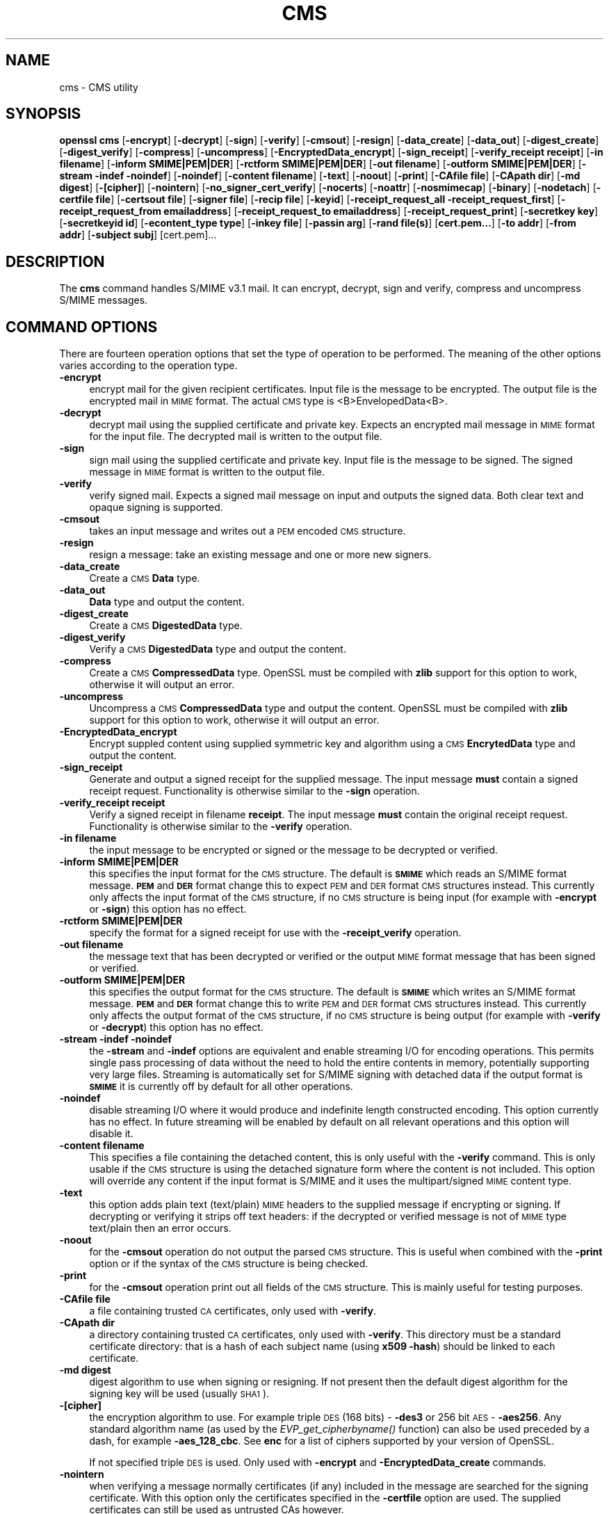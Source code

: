 .\" Automatically generated by Pod::Man 2.23 (Pod::Simple 3.14)
.\"
.\" Standard preamble:
.\" ========================================================================
.de Sp \" Vertical space (when we can't use .PP)
.if t .sp .5v
.if n .sp
..
.de Vb \" Begin verbatim text
.ft CW
.nf
.ne \\$1
..
.de Ve \" End verbatim text
.ft R
.fi
..
.\" Set up some character translations and predefined strings.  \*(-- will
.\" give an unbreakable dash, \*(PI will give pi, \*(L" will give a left
.\" double quote, and \*(R" will give a right double quote.  \*(C+ will
.\" give a nicer C++.  Capital omega is used to do unbreakable dashes and
.\" therefore won't be available.  \*(C` and \*(C' expand to `' in nroff,
.\" nothing in troff, for use with C<>.
.tr \(*W-
.ds C+ C\v'-.1v'\h'-1p'\s-2+\h'-1p'+\s0\v'.1v'\h'-1p'
.ie n \{\
.    ds -- \(*W-
.    ds PI pi
.    if (\n(.H=4u)&(1m=24u) .ds -- \(*W\h'-12u'\(*W\h'-12u'-\" diablo 10 pitch
.    if (\n(.H=4u)&(1m=20u) .ds -- \(*W\h'-12u'\(*W\h'-8u'-\"  diablo 12 pitch
.    ds L" ""
.    ds R" ""
.    ds C` ""
.    ds C' ""
'br\}
.el\{\
.    ds -- \|\(em\|
.    ds PI \(*p
.    ds L" ``
.    ds R" ''
'br\}
.\"
.\" Escape single quotes in literal strings from groff's Unicode transform.
.ie \n(.g .ds Aq \(aq
.el       .ds Aq '
.\"
.\" If the F register is turned on, we'll generate index entries on stderr for
.\" titles (.TH), headers (.SH), subsections (.SS), items (.Ip), and index
.\" entries marked with X<> in POD.  Of course, you'll have to process the
.\" output yourself in some meaningful fashion.
.ie \nF \{\
.    de IX
.    tm Index:\\$1\t\\n%\t"\\$2"
..
.    nr % 0
.    rr F
.\}
.el \{\
.    de IX
..
.\}
.\"
.\" Accent mark definitions (@(#)ms.acc 1.5 88/02/08 SMI; from UCB 4.2).
.\" Fear.  Run.  Save yourself.  No user-serviceable parts.
.    \" fudge factors for nroff and troff
.if n \{\
.    ds #H 0
.    ds #V .8m
.    ds #F .3m
.    ds #[ \f1
.    ds #] \fP
.\}
.if t \{\
.    ds #H ((1u-(\\\\n(.fu%2u))*.13m)
.    ds #V .6m
.    ds #F 0
.    ds #[ \&
.    ds #] \&
.\}
.    \" simple accents for nroff and troff
.if n \{\
.    ds ' \&
.    ds ` \&
.    ds ^ \&
.    ds , \&
.    ds ~ ~
.    ds /
.\}
.if t \{\
.    ds ' \\k:\h'-(\\n(.wu*8/10-\*(#H)'\'\h"|\\n:u"
.    ds ` \\k:\h'-(\\n(.wu*8/10-\*(#H)'\`\h'|\\n:u'
.    ds ^ \\k:\h'-(\\n(.wu*10/11-\*(#H)'^\h'|\\n:u'
.    ds , \\k:\h'-(\\n(.wu*8/10)',\h'|\\n:u'
.    ds ~ \\k:\h'-(\\n(.wu-\*(#H-.1m)'~\h'|\\n:u'
.    ds / \\k:\h'-(\\n(.wu*8/10-\*(#H)'\z\(sl\h'|\\n:u'
.\}
.    \" troff and (daisy-wheel) nroff accents
.ds : \\k:\h'-(\\n(.wu*8/10-\*(#H+.1m+\*(#F)'\v'-\*(#V'\z.\h'.2m+\*(#F'.\h'|\\n:u'\v'\*(#V'
.ds 8 \h'\*(#H'\(*b\h'-\*(#H'
.ds o \\k:\h'-(\\n(.wu+\w'\(de'u-\*(#H)/2u'\v'-.3n'\*(#[\z\(de\v'.3n'\h'|\\n:u'\*(#]
.ds d- \h'\*(#H'\(pd\h'-\w'~'u'\v'-.25m'\f2\(hy\fP\v'.25m'\h'-\*(#H'
.ds D- D\\k:\h'-\w'D'u'\v'-.11m'\z\(hy\v'.11m'\h'|\\n:u'
.ds th \*(#[\v'.3m'\s+1I\s-1\v'-.3m'\h'-(\w'I'u*2/3)'\s-1o\s+1\*(#]
.ds Th \*(#[\s+2I\s-2\h'-\w'I'u*3/5'\v'-.3m'o\v'.3m'\*(#]
.ds ae a\h'-(\w'a'u*4/10)'e
.ds Ae A\h'-(\w'A'u*4/10)'E
.    \" corrections for vroff
.if v .ds ~ \\k:\h'-(\\n(.wu*9/10-\*(#H)'\s-2\u~\d\s+2\h'|\\n:u'
.if v .ds ^ \\k:\h'-(\\n(.wu*10/11-\*(#H)'\v'-.4m'^\v'.4m'\h'|\\n:u'
.    \" for low resolution devices (crt and lpr)
.if \n(.H>23 .if \n(.V>19 \
\{\
.    ds : e
.    ds 8 ss
.    ds o a
.    ds d- d\h'-1'\(ga
.    ds D- D\h'-1'\(hy
.    ds th \o'bp'
.    ds Th \o'LP'
.    ds ae ae
.    ds Ae AE
.\}
.rm #[ #] #H #V #F C
.\" ========================================================================
.\"
.IX Title "CMS 1"
.TH CMS 1 "2010-11-16" "1.0.0b" "OpenSSL"
.\" For nroff, turn off justification.  Always turn off hyphenation; it makes
.\" way too many mistakes in technical documents.
.if n .ad l
.nh
.SH "NAME"
cms \- CMS utility
.SH "SYNOPSIS"
.IX Header "SYNOPSIS"
\&\fBopenssl\fR \fBcms\fR
[\fB\-encrypt\fR]
[\fB\-decrypt\fR]
[\fB\-sign\fR]
[\fB\-verify\fR]
[\fB\-cmsout\fR]
[\fB\-resign\fR]
[\fB\-data_create\fR]
[\fB\-data_out\fR]
[\fB\-digest_create\fR]
[\fB\-digest_verify\fR]
[\fB\-compress\fR]
[\fB\-uncompress\fR]
[\fB\-EncryptedData_encrypt\fR]
[\fB\-sign_receipt\fR]
[\fB\-verify_receipt receipt\fR]
[\fB\-in filename\fR]
[\fB\-inform SMIME|PEM|DER\fR]
[\fB\-rctform SMIME|PEM|DER\fR]
[\fB\-out filename\fR]
[\fB\-outform SMIME|PEM|DER\fR]
[\fB\-stream \-indef \-noindef\fR]
[\fB\-noindef\fR]
[\fB\-content filename\fR]
[\fB\-text\fR]
[\fB\-noout\fR]
[\fB\-print\fR]
[\fB\-CAfile file\fR]
[\fB\-CApath dir\fR]
[\fB\-md digest\fR]
[\fB\-[cipher]\fR]
[\fB\-nointern\fR]
[\fB\-no_signer_cert_verify\fR]
[\fB\-nocerts\fR]
[\fB\-noattr\fR]
[\fB\-nosmimecap\fR]
[\fB\-binary\fR]
[\fB\-nodetach\fR]
[\fB\-certfile file\fR]
[\fB\-certsout file\fR]
[\fB\-signer file\fR]
[\fB\-recip file\fR]
[\fB\-keyid\fR]
[\fB\-receipt_request_all \-receipt_request_first\fR]
[\fB\-receipt_request_from emailaddress\fR]
[\fB\-receipt_request_to emailaddress\fR]
[\fB\-receipt_request_print\fR]
[\fB\-secretkey key\fR]
[\fB\-secretkeyid id\fR]
[\fB\-econtent_type type\fR]
[\fB\-inkey file\fR]
[\fB\-passin arg\fR]
[\fB\-rand file(s)\fR]
[\fBcert.pem...\fR]
[\fB\-to addr\fR]
[\fB\-from addr\fR]
[\fB\-subject subj\fR]
[cert.pem]...
.SH "DESCRIPTION"
.IX Header "DESCRIPTION"
The \fBcms\fR command handles S/MIME v3.1 mail. It can encrypt, decrypt, sign and
verify, compress and uncompress S/MIME messages.
.SH "COMMAND OPTIONS"
.IX Header "COMMAND OPTIONS"
There are fourteen operation options that set the type of operation to be
performed. The meaning of the other options varies according to the operation
type.
.IP "\fB\-encrypt\fR" 4
.IX Item "-encrypt"
encrypt mail for the given recipient certificates. Input file is the message
to be encrypted. The output file is the encrypted mail in \s-1MIME\s0 format. The
actual \s-1CMS\s0 type is <B>EnvelopedData<B>.
.IP "\fB\-decrypt\fR" 4
.IX Item "-decrypt"
decrypt mail using the supplied certificate and private key. Expects an
encrypted mail message in \s-1MIME\s0 format for the input file. The decrypted mail
is written to the output file.
.IP "\fB\-sign\fR" 4
.IX Item "-sign"
sign mail using the supplied certificate and private key. Input file is
the message to be signed. The signed message in \s-1MIME\s0 format is written
to the output file.
.IP "\fB\-verify\fR" 4
.IX Item "-verify"
verify signed mail. Expects a signed mail message on input and outputs
the signed data. Both clear text and opaque signing is supported.
.IP "\fB\-cmsout\fR" 4
.IX Item "-cmsout"
takes an input message and writes out a \s-1PEM\s0 encoded \s-1CMS\s0 structure.
.IP "\fB\-resign\fR" 4
.IX Item "-resign"
resign a message: take an existing message and one or more new signers.
.IP "\fB\-data_create\fR" 4
.IX Item "-data_create"
Create a \s-1CMS\s0 \fBData\fR type.
.IP "\fB\-data_out\fR" 4
.IX Item "-data_out"
\&\fBData\fR type and output the content.
.IP "\fB\-digest_create\fR" 4
.IX Item "-digest_create"
Create a \s-1CMS\s0 \fBDigestedData\fR type.
.IP "\fB\-digest_verify\fR" 4
.IX Item "-digest_verify"
Verify a \s-1CMS\s0 \fBDigestedData\fR type and output the content.
.IP "\fB\-compress\fR" 4
.IX Item "-compress"
Create a \s-1CMS\s0 \fBCompressedData\fR type. OpenSSL must be compiled with \fBzlib\fR
support for this option to work, otherwise it will output an error.
.IP "\fB\-uncompress\fR" 4
.IX Item "-uncompress"
Uncompress a \s-1CMS\s0 \fBCompressedData\fR type and output the content. OpenSSL must be
compiled with \fBzlib\fR support for this option to work, otherwise it will
output an error.
.IP "\fB\-EncryptedData_encrypt\fR" 4
.IX Item "-EncryptedData_encrypt"
Encrypt suppled content using supplied symmetric key and algorithm using a \s-1CMS\s0
\&\fBEncrytedData\fR type and output the content.
.IP "\fB\-sign_receipt\fR" 4
.IX Item "-sign_receipt"
Generate and output a signed receipt for the supplied message. The input 
message \fBmust\fR contain a signed receipt request. Functionality is otherwise
similar to the \fB\-sign\fR operation.
.IP "\fB\-verify_receipt receipt\fR" 4
.IX Item "-verify_receipt receipt"
Verify a signed receipt in filename \fBreceipt\fR. The input message \fBmust\fR 
contain the original receipt request. Functionality is otherwise similar
to the \fB\-verify\fR operation.
.IP "\fB\-in filename\fR" 4
.IX Item "-in filename"
the input message to be encrypted or signed or the message to be decrypted
or verified.
.IP "\fB\-inform SMIME|PEM|DER\fR" 4
.IX Item "-inform SMIME|PEM|DER"
this specifies the input format for the \s-1CMS\s0 structure. The default
is \fB\s-1SMIME\s0\fR which reads an S/MIME format message. \fB\s-1PEM\s0\fR and \fB\s-1DER\s0\fR
format change this to expect \s-1PEM\s0 and \s-1DER\s0 format \s-1CMS\s0 structures
instead. This currently only affects the input format of the \s-1CMS\s0
structure, if no \s-1CMS\s0 structure is being input (for example with
\&\fB\-encrypt\fR or \fB\-sign\fR) this option has no effect.
.IP "\fB\-rctform SMIME|PEM|DER\fR" 4
.IX Item "-rctform SMIME|PEM|DER"
specify the format for a signed receipt for use with the \fB\-receipt_verify\fR
operation.
.IP "\fB\-out filename\fR" 4
.IX Item "-out filename"
the message text that has been decrypted or verified or the output \s-1MIME\s0
format message that has been signed or verified.
.IP "\fB\-outform SMIME|PEM|DER\fR" 4
.IX Item "-outform SMIME|PEM|DER"
this specifies the output format for the \s-1CMS\s0 structure. The default
is \fB\s-1SMIME\s0\fR which writes an S/MIME format message. \fB\s-1PEM\s0\fR and \fB\s-1DER\s0\fR
format change this to write \s-1PEM\s0 and \s-1DER\s0 format \s-1CMS\s0 structures
instead. This currently only affects the output format of the \s-1CMS\s0
structure, if no \s-1CMS\s0 structure is being output (for example with
\&\fB\-verify\fR or \fB\-decrypt\fR) this option has no effect.
.IP "\fB\-stream \-indef \-noindef\fR" 4
.IX Item "-stream -indef -noindef"
the \fB\-stream\fR and \fB\-indef\fR options are equivalent and enable streaming I/O
for encoding operations. This permits single pass processing of data without
the need to hold the entire contents in memory, potentially supporting very
large files. Streaming is automatically set for S/MIME signing with detached
data if the output format is \fB\s-1SMIME\s0\fR it is currently off by default for all
other operations.
.IP "\fB\-noindef\fR" 4
.IX Item "-noindef"
disable streaming I/O where it would produce and indefinite length constructed
encoding. This option currently has no effect. In future streaming will be
enabled by default on all relevant operations and this option will disable it.
.IP "\fB\-content filename\fR" 4
.IX Item "-content filename"
This specifies a file containing the detached content, this is only
useful with the \fB\-verify\fR command. This is only usable if the \s-1CMS\s0
structure is using the detached signature form where the content is
not included. This option will override any content if the input format
is S/MIME and it uses the multipart/signed \s-1MIME\s0 content type.
.IP "\fB\-text\fR" 4
.IX Item "-text"
this option adds plain text (text/plain) \s-1MIME\s0 headers to the supplied
message if encrypting or signing. If decrypting or verifying it strips
off text headers: if the decrypted or verified message is not of \s-1MIME\s0 
type text/plain then an error occurs.
.IP "\fB\-noout\fR" 4
.IX Item "-noout"
for the \fB\-cmsout\fR operation do not output the parsed \s-1CMS\s0 structure. This
is useful when combined with the \fB\-print\fR option or if the syntax of the \s-1CMS\s0
structure is being checked.
.IP "\fB\-print\fR" 4
.IX Item "-print"
for the \fB\-cmsout\fR operation print out all fields of the \s-1CMS\s0 structure. This
is mainly useful for testing purposes.
.IP "\fB\-CAfile file\fR" 4
.IX Item "-CAfile file"
a file containing trusted \s-1CA\s0 certificates, only used with \fB\-verify\fR.
.IP "\fB\-CApath dir\fR" 4
.IX Item "-CApath dir"
a directory containing trusted \s-1CA\s0 certificates, only used with
\&\fB\-verify\fR. This directory must be a standard certificate directory: that
is a hash of each subject name (using \fBx509 \-hash\fR) should be linked
to each certificate.
.IP "\fB\-md digest\fR" 4
.IX Item "-md digest"
digest algorithm to use when signing or resigning. If not present then the
default digest algorithm for the signing key will be used (usually \s-1SHA1\s0).
.IP "\fB\-[cipher]\fR" 4
.IX Item "-[cipher]"
the encryption algorithm to use. For example triple \s-1DES\s0 (168 bits) \- \fB\-des3\fR
or 256 bit \s-1AES\s0 \- \fB\-aes256\fR. Any standard algorithm name (as used by the
\&\fIEVP_get_cipherbyname()\fR function) can also be used preceded by a dash, for 
example \fB\-aes_128_cbc\fR. See \fBenc\fR for a list of ciphers
supported by your version of OpenSSL.
.Sp
If not specified triple \s-1DES\s0 is used. Only used with \fB\-encrypt\fR and 
\&\fB\-EncryptedData_create\fR commands.
.IP "\fB\-nointern\fR" 4
.IX Item "-nointern"
when verifying a message normally certificates (if any) included in
the message are searched for the signing certificate. With this option
only the certificates specified in the \fB\-certfile\fR option are used.
The supplied certificates can still be used as untrusted CAs however.
.IP "\fB\-no_signer_cert_verify\fR" 4
.IX Item "-no_signer_cert_verify"
do not verify the signers certificate of a signed message.
.IP "\fB\-nocerts\fR" 4
.IX Item "-nocerts"
when signing a message the signer's certificate is normally included
with this option it is excluded. This will reduce the size of the
signed message but the verifier must have a copy of the signers certificate
available locally (passed using the \fB\-certfile\fR option for example).
.IP "\fB\-noattr\fR" 4
.IX Item "-noattr"
normally when a message is signed a set of attributes are included which
include the signing time and supported symmetric algorithms. With this
option they are not included.
.IP "\fB\-nosmimecap\fR" 4
.IX Item "-nosmimecap"
exclude the list of supported algorithms from signed attributes, other options
such as signing time and content type are still included.
.IP "\fB\-binary\fR" 4
.IX Item "-binary"
normally the input message is converted to \*(L"canonical\*(R" format which is
effectively using \s-1CR\s0 and \s-1LF\s0 as end of line: as required by the S/MIME
specification. When this option is present no translation occurs. This
is useful when handling binary data which may not be in \s-1MIME\s0 format.
.IP "\fB\-nodetach\fR" 4
.IX Item "-nodetach"
when signing a message use opaque signing: this form is more resistant
to translation by mail relays but it cannot be read by mail agents that
do not support S/MIME.  Without this option cleartext signing with
the \s-1MIME\s0 type multipart/signed is used.
.IP "\fB\-certfile file\fR" 4
.IX Item "-certfile file"
allows additional certificates to be specified. When signing these will
be included with the message. When verifying these will be searched for
the signers certificates. The certificates should be in \s-1PEM\s0 format.
.IP "\fB\-certsout file\fR" 4
.IX Item "-certsout file"
any certificates contained in the message are written to \fBfile\fR.
.IP "\fB\-signer file\fR" 4
.IX Item "-signer file"
a signing certificate when signing or resigning a message, this option can be
used multiple times if more than one signer is required. If a message is being
verified then the signers certificates will be written to this file if the
verification was successful.
.IP "\fB\-recip file\fR" 4
.IX Item "-recip file"
the recipients certificate when decrypting a message. This certificate
must match one of the recipients of the message or an error occurs.
.IP "\fB\-keyid\fR" 4
.IX Item "-keyid"
use subject key identifier to identify certificates instead of issuer name and
serial number. The supplied certificate \fBmust\fR include a subject key
identifier extension. Supported by \fB\-sign\fR and \fB\-encrypt\fR options.
.IP "\fB\-receipt_request_all \-receipt_request_first\fR" 4
.IX Item "-receipt_request_all -receipt_request_first"
for \fB\-sign\fR option include a signed receipt request. Indicate requests should
be provided by all receipient or first tier recipients (those mailed directly
and not from a mailing list). Ignored it \fB\-receipt_request_from\fR is included.
.IP "\fB\-receipt_request_from emailaddress\fR" 4
.IX Item "-receipt_request_from emailaddress"
for \fB\-sign\fR option include a signed receipt request. Add an explicit email
address where receipts should be supplied.
.IP "\fB\-receipt_request_to emailaddress\fR" 4
.IX Item "-receipt_request_to emailaddress"
Add an explicit email address where signed receipts should be sent to. This 
option \fBmust\fR but supplied if a signed receipt it requested.
.IP "\fB\-receipt_request_print\fR" 4
.IX Item "-receipt_request_print"
For the \fB\-verify\fR operation print out the contents of any signed receipt
requests.
.IP "\fB\-secretkey key\fR" 4
.IX Item "-secretkey key"
specify symmetric key to use. The key must be supplied in hex format and be
consistent with the algorithm used. Supported by the \fB\-EncryptedData_encrypt\fR
\&\fB\-EncrryptedData_decrypt\fR, \fB\-encrypt\fR and \fB\-decrypt\fR options. When used
with \fB\-encrypt\fR or \fB\-decrypt\fR the supplied key is used to wrap or unwrap the
content encryption key using an \s-1AES\s0 key in the \fBKEKRecipientInfo\fR type.
.IP "\fB\-secretkeyid id\fR" 4
.IX Item "-secretkeyid id"
the key identifier for the supplied symmetric key for \fBKEKRecipientInfo\fR type.
This option \fBmust\fR be present if the \fB\-secretkey\fR option is used with
\&\fB\-encrypt\fR. With \fB\-decrypt\fR operations the \fBid\fR is used to locate the
relevant key if it is not supplied then an attempt is used to decrypt any
\&\fBKEKRecipientInfo\fR structures.
.IP "\fB\-econtent_type type\fR" 4
.IX Item "-econtent_type type"
set the encapsulated content type to \fBtype\fR if not supplied the \fBData\fR type
is used. The \fBtype\fR argument can be any valid \s-1OID\s0 name in either text or
numerical format.
.IP "\fB\-inkey file\fR" 4
.IX Item "-inkey file"
the private key to use when signing or decrypting. This must match the
corresponding certificate. If this option is not specified then the
private key must be included in the certificate file specified with
the \fB\-recip\fR or \fB\-signer\fR file. When signing this option can be used
multiple times to specify successive keys.
.IP "\fB\-passin arg\fR" 4
.IX Item "-passin arg"
the private key password source. For more information about the format of \fBarg\fR
see the \fB\s-1PASS\s0 \s-1PHRASE\s0 \s-1ARGUMENTS\s0\fR section in \fIopenssl\fR\|(1).
.IP "\fB\-rand file(s)\fR" 4
.IX Item "-rand file(s)"
a file or files containing random data used to seed the random number
generator, or an \s-1EGD\s0 socket (see \fIRAND_egd\fR\|(3)).
Multiple files can be specified separated by a OS-dependent character.
The separator is \fB;\fR for MS-Windows, \fB,\fR for OpenVMS, and \fB:\fR for
all others.
.IP "\fBcert.pem...\fR" 4
.IX Item "cert.pem..."
one or more certificates of message recipients: used when encrypting
a message.
.IP "\fB\-to, \-from, \-subject\fR" 4
.IX Item "-to, -from, -subject"
the relevant mail headers. These are included outside the signed
portion of a message so they may be included manually. If signing
then many S/MIME mail clients check the signers certificate's email
address matches that specified in the From: address.
.IP "\fB\-purpose, \-ignore_critical, \-issuer_checks, \-crl_check, \-crl_check_all, \-policy_check, \-extended_crl, \-x509_strict, \-policy \-check_ss_sig\fR" 4
.IX Item "-purpose, -ignore_critical, -issuer_checks, -crl_check, -crl_check_all, -policy_check, -extended_crl, -x509_strict, -policy -check_ss_sig"
Set various certificate chain valiadition option. See the
\&\fBverify\fR manual page for details.
.SH "NOTES"
.IX Header "NOTES"
The \s-1MIME\s0 message must be sent without any blank lines between the
headers and the output. Some mail programs will automatically add
a blank line. Piping the mail directly to sendmail is one way to
achieve the correct format.
.PP
The supplied message to be signed or encrypted must include the
necessary \s-1MIME\s0 headers or many S/MIME clients wont display it
properly (if at all). You can use the \fB\-text\fR option to automatically
add plain text headers.
.PP
A \*(L"signed and encrypted\*(R" message is one where a signed message is
then encrypted. This can be produced by encrypting an already signed
message: see the examples section.
.PP
This version of the program only allows one signer per message but it
will verify multiple signers on received messages. Some S/MIME clients
choke if a message contains multiple signers. It is possible to sign
messages \*(L"in parallel\*(R" by signing an already signed message.
.PP
The options \fB\-encrypt\fR and \fB\-decrypt\fR reflect common usage in S/MIME
clients. Strictly speaking these process \s-1CMS\s0 enveloped data: \s-1CMS\s0
encrypted data is used for other purposes.
.PP
The \fB\-resign\fR option uses an existing message digest when adding a new
signer. This means that attributes must be present in at least one existing
signer using the same message digest or this operation will fail.
.PP
The \fB\-stream\fR and \fB\-indef\fR options enable experimental streaming I/O support.
As a result the encoding is \s-1BER\s0 using indefinite length constructed encoding
and no longer \s-1DER\s0. Streaming is supported for the \fB\-encrypt\fR operation and the
\&\fB\-sign\fR operation if the content is not detached.
.PP
Streaming is always used for the \fB\-sign\fR operation with detached data but
since the content is no longer part of the \s-1CMS\s0 structure the encoding
remains \s-1DER\s0.
.SH "EXIT CODES"
.IX Header "EXIT CODES"
.IP "0" 4
the operation was completely successfully.
.IP "1" 4
.IX Item "1"
an error occurred parsing the command options.
.IP "2" 4
.IX Item "2"
one of the input files could not be read.
.IP "3" 4
.IX Item "3"
an error occurred creating the \s-1CMS\s0 file or when reading the \s-1MIME\s0
message.
.IP "4" 4
.IX Item "4"
an error occurred decrypting or verifying the message.
.IP "5" 4
.IX Item "5"
the message was verified correctly but an error occurred writing out
the signers certificates.
.SH "COMPATIBILITY WITH PKCS#7 format."
.IX Header "COMPATIBILITY WITH PKCS#7 format."
The \fBsmime\fR utility can only process the older \fBPKCS#7\fR format. The \fBcms\fR
utility supports Cryptographic Message Syntax format. Use of some features
will result in messages which cannot be processed by applications which only
support the older format. These are detailed below.
.PP
The use of the \fB\-keyid\fR option with \fB\-sign\fR or \fB\-encrypt\fR.
.PP
The \fB\-outform \s-1PEM\s0\fR option uses different headers.
.PP
The \fB\-compress\fR option.
.PP
The \fB\-secretkey\fR option when used with \fB\-encrypt\fR.
.PP
Additionally the \fB\-EncryptedData_create\fR and \fB\-data_create\fR type cannot
be processed by the older \fBsmime\fR command.
.SH "EXAMPLES"
.IX Header "EXAMPLES"
Create a cleartext signed message:
.PP
.Vb 2
\& openssl cms \-sign \-in message.txt \-text \-out mail.msg \e
\&        \-signer mycert.pem
.Ve
.PP
Create an opaque signed message
.PP
.Vb 2
\& openssl cms \-sign \-in message.txt \-text \-out mail.msg \-nodetach \e
\&        \-signer mycert.pem
.Ve
.PP
Create a signed message, include some additional certificates and
read the private key from another file:
.PP
.Vb 2
\& openssl cms \-sign \-in in.txt \-text \-out mail.msg \e
\&        \-signer mycert.pem \-inkey mykey.pem \-certfile mycerts.pem
.Ve
.PP
Create a signed message with two signers, use key identifier:
.PP
.Vb 2
\& openssl cms \-sign \-in message.txt \-text \-out mail.msg \e
\&        \-signer mycert.pem \-signer othercert.pem \-keyid
.Ve
.PP
Send a signed message under Unix directly to sendmail, including headers:
.PP
.Vb 3
\& openssl cms \-sign \-in in.txt \-text \-signer mycert.pem \e
\&        \-from steve@openssl.org \-to someone@somewhere \e
\&        \-subject "Signed message" | sendmail someone@somewhere
.Ve
.PP
Verify a message and extract the signer's certificate if successful:
.PP
.Vb 1
\& openssl cms \-verify \-in mail.msg \-signer user.pem \-out signedtext.txt
.Ve
.PP
Send encrypted mail using triple \s-1DES:\s0
.PP
.Vb 3
\& openssl cms \-encrypt \-in in.txt \-from steve@openssl.org \e
\&        \-to someone@somewhere \-subject "Encrypted message" \e
\&        \-des3 user.pem \-out mail.msg
.Ve
.PP
Sign and encrypt mail:
.PP
.Vb 4
\& openssl cms \-sign \-in ml.txt \-signer my.pem \-text \e
\&        | openssl cms \-encrypt \-out mail.msg \e
\&        \-from steve@openssl.org \-to someone@somewhere \e
\&        \-subject "Signed and Encrypted message" \-des3 user.pem
.Ve
.PP
Note: the encryption command does not include the \fB\-text\fR option because the
message being encrypted already has \s-1MIME\s0 headers.
.PP
Decrypt mail:
.PP
.Vb 1
\& openssl cms \-decrypt \-in mail.msg \-recip mycert.pem \-inkey key.pem
.Ve
.PP
The output from Netscape form signing is a PKCS#7 structure with the
detached signature format. You can use this program to verify the
signature by line wrapping the base64 encoded structure and surrounding
it with:
.PP
.Vb 2
\& \-\-\-\-\-BEGIN PKCS7\-\-\-\-\-
\& \-\-\-\-\-END PKCS7\-\-\-\-\-
.Ve
.PP
and using the command,
.PP
.Vb 1
\& openssl cms \-verify \-inform PEM \-in signature.pem \-content content.txt
.Ve
.PP
alternatively you can base64 decode the signature and use
.PP
.Vb 1
\& openssl cms \-verify \-inform DER \-in signature.der \-content content.txt
.Ve
.PP
Create an encrypted message using 128 bit Camellia:
.PP
.Vb 1
\& openssl cms \-encrypt \-in plain.txt \-camellia128 \-out mail.msg cert.pem
.Ve
.PP
Add a signer to an existing message:
.PP
.Vb 1
\& openssl cms \-resign \-in mail.msg \-signer newsign.pem \-out mail2.msg
.Ve
.SH "BUGS"
.IX Header "BUGS"
The \s-1MIME\s0 parser isn't very clever: it seems to handle most messages that I've
thrown at it but it may choke on others.
.PP
The code currently will only write out the signer's certificate to a file: if
the signer has a separate encryption certificate this must be manually
extracted. There should be some heuristic that determines the correct
encryption certificate.
.PP
Ideally a database should be maintained of a certificates for each email
address.
.PP
The code doesn't currently take note of the permitted symmetric encryption
algorithms as supplied in the SMIMECapabilities signed attribute. this means the
user has to manually include the correct encryption algorithm. It should store
the list of permitted ciphers in a database and only use those.
.PP
No revocation checking is done on the signer's certificate.
.SH "HISTORY"
.IX Header "HISTORY"
The use of multiple \fB\-signer\fR options and the \fB\-resign\fR command were first
added in OpenSSL 1.0.0
